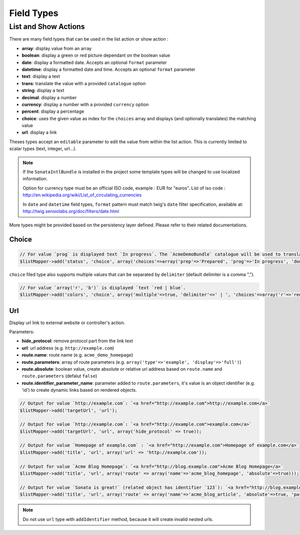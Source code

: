 Field Types
===========

List and Show Actions
---------------------

There are many field types that can be used in the list action or show action :

* **array**: display value from an array
* **boolean**: display a green or red picture dependant on the boolean value
* **date**: display a formatted date. Accepts an optional ``format`` parameter
* **datetime**: display a formatted date and time. Accepts an optional ``format`` parameter
* **text**: display a text
* **trans**: translate the value with a provided ``catalogue`` option
* **string**: display a text
* **decimal**: display a number
* **currency**: display a number with a provided ``currency`` option
* **percent**: display a percentage
* **choice**: uses the given value as index for the ``choices`` array and displays (and optionally translates) the matching value
* **url**: display a link

Theses types accept an ``editable`` parameter to edit the value from within the list action.
This is currently limited to scalar types (text, integer, url...).

.. note::

    If the ``SonataIntlBundle`` is installed in the project some template types
    will be changed to use localized information.

    Option for currency type must be an official ISO code, example : EUR for "euros".
    List of iso code : http://en.wikipedia.org/wiki/List_of_circulating_currencies

    In ``date`` and ``datetime`` field types, ``format`` pattern must match twig's
    ``date`` filter specification, available at: http://twig.sensiolabs.org/doc/filters/date.html
    
More types might be provided based on the persistency layer defined. Please refer to their
related documentations.

Choice
^^^^^^

.. code-block:: php

    // For value `prog` is displayed text `In progress`. The `AcmeDemoBundle` catalogue will be used to translate `In progress` message.
    $listMapper->add('status', 'choice', array('choices'=>array('prep'=>'Prepared', 'prog'=>'In progress', 'done'=>'Done'), 'catalogue' => 'AcmeDemoBundle'));

``choice`` filed type also supports multiple values that can be separated by ``delimiter`` (default delimiter is a comma ",").

.. code-block:: php

    // For value `array('r', 'b')` is displayed `text `red | blue`.
    $listMapper->add('colors', 'choice', array('multiple'=>true, 'delimiter'=>' | ', 'choices'=>array('r'=>'red', 'g'=>'green', 'b'=>'blue')));

Url
^^^

Display url link to external website or controller's action.


Parameters:

* **hide_protocol**: remove protocol part from the link text
* **url**: url address (e.g. ``http://example.com``)
* **route.name**: route name (e.g. ``acme_demo_homepage``)
* **route.parameters**: array of route parameters (e.g. ``array('type'=>'example', 'display'=>'full')``)
* **route.absolute**: boolean value, create absolute or relative url address based on ``route.name`` and  ``route.parameters`` (defalut ``false``)
* **route.identifier_parameter_name**: parameter added to ``route.parameters``, it's value is an object identifier (e.g. 'id') to create dynamic links based on rendered objects.

.. code-block:: php

    // Output for value `http://example.com`: `<a href="http://example.com">http://example.com</a>`
    $listMapper->add('targetUrl', 'url');

    // Output for value `http://example.com`: `<a href="http://example.com">example.com</a>`
    $listMapper->add('targetUrl', 'url', array('hide_protocol' => true));

    // Output for value `Homepage of example.com` : `<a href="http://example.com">Homepage of example.com</a>`
    $listMapper->add('title', 'url', array('url' => 'http://example.com'));

    // Output for value `Acme Blog Homepage`: `<a href="http://blog.example.com">Acme Blog Homepage</a>`
    $listMapper->add('title', 'url', array('route' => array('name'=>'acme_blog_homepage', 'absolute'=>true)));

    // Output for value `Sonata is great!` (related object has identifier `123`): `<a href="http://blog.example.com/xml/123">Sonata is great!</a>`
    $listMapper->add('title', 'url', array('route' => array('name'=>'acme_blog_article', 'absolute'=>true, 'parameters'=>array('format'=>'xml'), 'identifier_parameter_name'=>'id')));

.. note::

    Do not use ``url`` type with ``addIdentifier`` method, because it will create invalid nested urls.

